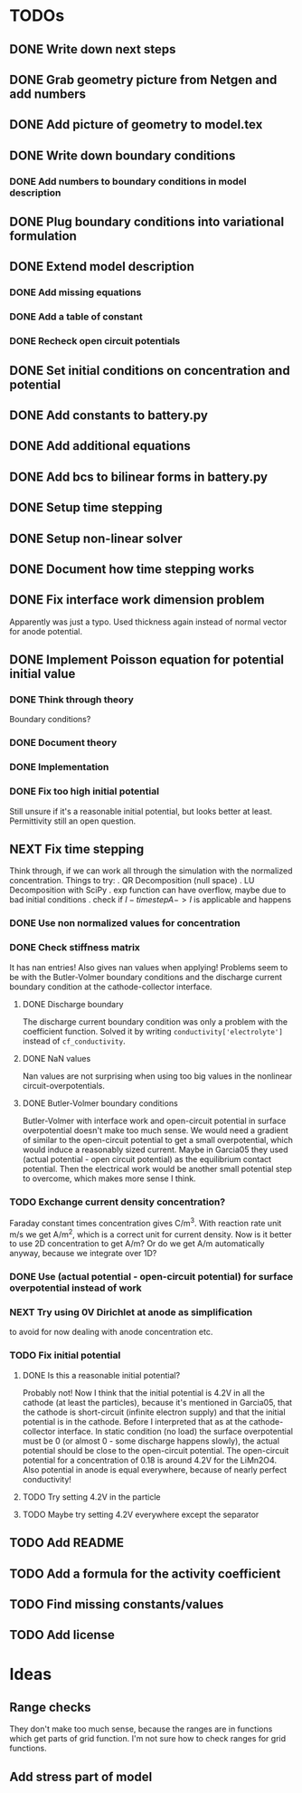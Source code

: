 * TODOs
** DONE Write down next steps
   CLOSED: [2018-03-02 Fri 17:09]
** DONE Grab geometry picture from Netgen and add numbers
   CLOSED: [2018-03-02 Fri 17:21]
** DONE Add picture of geometry to model.tex
   CLOSED: [2018-03-03 Sat 16:48]
** DONE Write down boundary conditions
   CLOSED: [2018-03-03 Sat 16:48]
*** DONE Add numbers to boundary conditions in model description
    CLOSED: [2018-03-03 Sat 17:01]
** DONE Plug boundary conditions into variational formulation
   CLOSED: [2018-03-03 Sat 18:57]
** DONE Extend model description
   CLOSED: [2018-03-05 Mon 15:41]
*** DONE Add missing equations
    CLOSED: [2018-03-05 Mon 00:00]
*** DONE Add a table of constant
    CLOSED: [2018-03-05 Mon 13:34]
*** DONE Recheck open circuit potentials
    CLOSED: [2018-03-05 Mon 13:57]
** DONE Set initial conditions on concentration and potential
   CLOSED: [2018-03-05 Mon 16:19]
** DONE Add constants to battery.py
   CLOSED: [2018-03-05 Mon 16:55]
** DONE Add additional equations
   CLOSED: [2018-03-05 Mon 17:34]
** DONE Add bcs to bilinear forms in battery.py
   CLOSED: [2018-03-05 Mon 22:21]
** DONE Setup time stepping
   CLOSED: [2018-03-18 Sun 16:25]
** DONE Setup non-linear solver
   CLOSED: [2018-03-18 Sun 16:25]
** DONE Document how time stepping works
   CLOSED: [2018-03-18 Sun 23:37]
** DONE Fix interface work dimension problem
   CLOSED: [2018-03-19 Mon 21:56]
   Apparently was just a typo.
   Used thickness again instead of normal vector for anode potential.
** DONE Implement Poisson equation for potential initial value
   CLOSED: [2018-03-19 Mon 22:26]
*** DONE Think through theory
    CLOSED: [2018-03-19 Mon 12:46]
    Boundary conditions?
*** DONE Document theory
*** DONE Implementation
    CLOSED: [2018-03-19 Mon 14:49]
*** DONE Fix too high initial potential
    CLOSED: [2018-03-19 Mon 22:26]
    Still unsure if it's a reasonable initial potential, but looks better at least.
    Permittivity still an open question.
** NEXT Fix time stepping
   Think through, if we can work all through the simulation with the normalized concentration.
   Things to try:
   . QR Decomposition (null space)
   . LU Decomposition with SciPy\NumPy
   . exp function can have overflow, maybe due to bad initial conditions
   . check if $I - time step A -> I$ is applicable and happens
*** DONE Use non normalized values for concentration
    CLOSED: [2018-03-19 Mon 23:55]
*** DONE Check stiffness matrix
    CLOSED: [2018-03-23 Fri 12:14]
    It has nan entries!
    Also gives nan values when applying!
    Problems seem to be with the Butler-Volmer boundary conditions and
    the discharge current boundary condition at the cathode-collector interface.
**** DONE Discharge boundary
     CLOSED: [2018-03-23 Fri 11:33]
     The discharge current boundary condition was only a problem with the coefficient function.
     Solved it by writing ~conductivity['electrolyte']~ instead of ~cf_conductivity~.
**** DONE NaN values
     CLOSED: [2018-03-23 Fri 11:34]
     Nan values are not surprising when using too big values in the nonlinear circuit-overpotentials.
**** DONE Butler-Volmer boundary conditions
     CLOSED: [2018-03-23 Fri 14:23]
      Butler-Volmer with interface work and open-circuit potential in surface overpotential
      doesn't make too much sense.
      We would need a gradient of similar to the open-circuit potential to get a small overpotential,
      which would induce a reasonably sized current.
      Maybe in Garcia05 they used (actual potential - open circuit potential) as the equilibrium contact potential.
      Then the electrical work would be another small potential step to overcome, which makes more sense I think.
*** TODO Exchange current density concentration?
Faraday constant times concentration gives C/m^3.
With reaction rate unit m/s we get A/m^2, which is a correct unit for current density.
Now is it better to use 2D concentration to get A/m?
Or do we get A/m automatically anyway, because we integrate over 1D?
*** DONE Use (actual potential - open-circuit potential) for surface overpotential instead of work 
    CLOSED: [2018-03-23 Fri 14:45]
*** NEXT Try using 0V Dirichlet at anode as simplification
to avoid for now dealing with anode concentration etc.
*** TODO Fix initial potential
**** DONE Is this a reasonable initial potential?
     CLOSED: [2018-03-23 Fri 12:19]
     Probably not!
     Now I think that the initial potential is 4.2V in all the cathode (at least the particles),
     because it's mentioned in Garcia05, that the cathode is short-circuit (infinite electron supply)
     and that the initial potential is in the cathode.
     Before I interpreted that as at the cathode-collector interface.
     In static condition (no load) the surface overpotential must be 0
     (or almost 0 - some discharge happens slowly), the actual potential should be close to
     the open-circuit potential.
     The open-circuit potential for a concentration of 0.18 is around 4.2V for the LiMn2O4.
     Also potential in anode is equal everywhere, because of nearly perfect conductivity!
**** TODO Try setting 4.2V in the particle
**** TODO Maybe try setting 4.2V everywhere except the separator
** TODO Add README
** TODO Add a formula for the activity coefficient
** TODO Find missing constants/values
** TODO Add license
* Ideas
** Range checks
   They don't make too much sense, because the ranges are in functions which get parts of grid function.
   I'm not sure how to check ranges for grid functions.
** Add stress part of model
